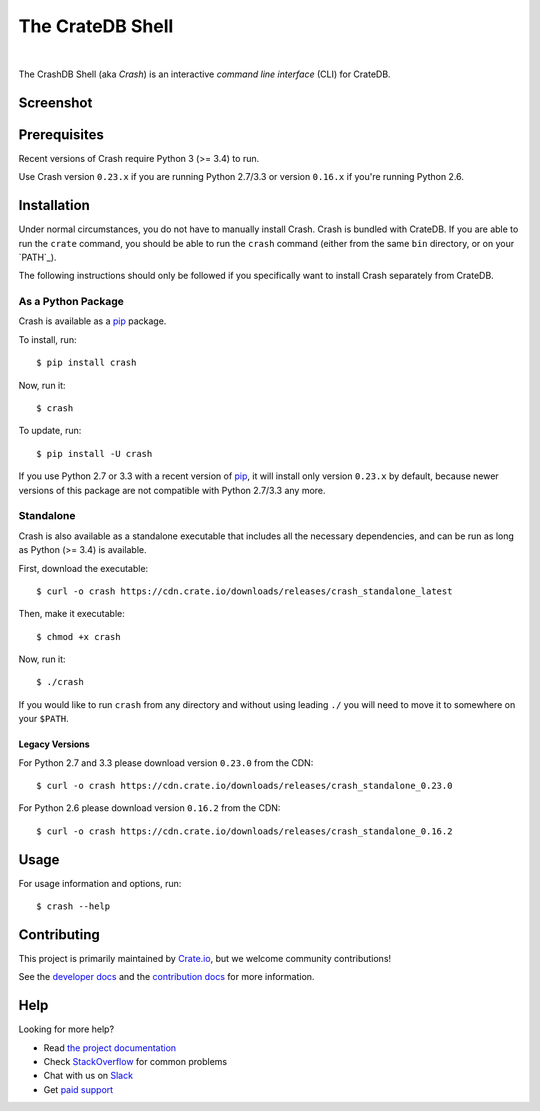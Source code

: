 =================
The CrateDB Shell
=================

.. image:: https://travis-ci.org/crate/crash.svg?branch=master
    :target: https://travis-ci.org/crate/crash
    :alt: Travis CI

.. image:: https://badge.fury.io/py/crash.svg
    :target: http://badge.fury.io/py/crash
    :alt: Version

.. image:: https://img.shields.io/badge/docs-latest-brightgreen.svg
    :target: https://crate.io/docs/reference/crash/
    :alt: Documentation

.. image:: https://coveralls.io/repos/github/crate/crash/badge.svg?branch=master
    :target: https://coveralls.io/github/crate/crash?branch=master
    :alt: Coverage

|

The CrashDB Shell (aka *Crash*) is an interactive *command line interface*
(CLI) for CrateDB.

Screenshot
==========

.. image:: https://raw.githubusercontent.com/crate/crash/master/crash.png
    :alt: A screenshot of Crash

Prerequisites
=============

Recent versions of Crash require Python 3 (>= 3.4) to run.

Use Crash version ``0.23.x`` if you are running Python 2.7/3.3 or version
``0.16.x`` if you're running Python 2.6.

Installation
============

Under normal circumstances, you do not have to manually install Crash. Crash is
bundled with CrateDB. If you are able to run the ``crate`` command, you should
be able to run the ``crash`` command (either from the same ``bin`` directory,
or on your `PATH`_).

The following instructions should only be followed if you specifically want to
install Crash separately from CrateDB.

As a Python Package
-------------------

Crash is available as a pip_ package.

To install, run::

    $ pip install crash

Now, run it::

    $ crash

To update, run::

    $ pip install -U crash

If you use Python 2.7 or 3.3 with a recent version of pip_, it will install
only version ``0.23.x`` by default, because newer versions of this package are
not compatible with Python 2.7/3.3 any more.

Standalone
----------

Crash is also available as a standalone executable that includes all the
necessary dependencies, and can be run as long as Python (>= 3.4) is available.

First, download the executable::

    $ curl -o crash https://cdn.crate.io/downloads/releases/crash_standalone_latest

Then, make it executable::

    $ chmod +x crash

Now, run it::

    $ ./crash

If you would like to run ``crash`` from any directory and without using leading
``./`` you will need to move it to somewhere on your ``$PATH``.

Legacy Versions
...............

For Python 2.7 and 3.3 please download version ``0.23.0`` from the CDN::

    $ curl -o crash https://cdn.crate.io/downloads/releases/crash_standalone_0.23.0

For Python 2.6 please download version ``0.16.2`` from the CDN::

    $ curl -o crash https://cdn.crate.io/downloads/releases/crash_standalone_0.16.2

Usage
=====

For usage information and options, run::

    $ crash --help

Contributing
============

This project is primarily maintained by Crate.io_, but we welcome community
contributions!

See the `developer docs`_ and the `contribution docs`_ for more information.

Help
====

Looking for more help?

- Read `the project documentation`_
- Check `StackOverflow`_ for common problems
- Chat with us on `Slack`_
- Get `paid support`_

.. _contribution docs: CONTRIBUTING.rst
.. _Crate.io: http://crate.io/
.. _developer docs: DEVELOP.rst
.. _paid support: https://crate.io/pricing/
.. _pip: https://pypi.python.org/pypi/pip
.. _Slack: https://crate.io/docs/support/slackin/
.. _StackOverflow: https://stackoverflow.com/tags/crate
.. _the project documentation: https://crate.io/docs/reference/crash/
